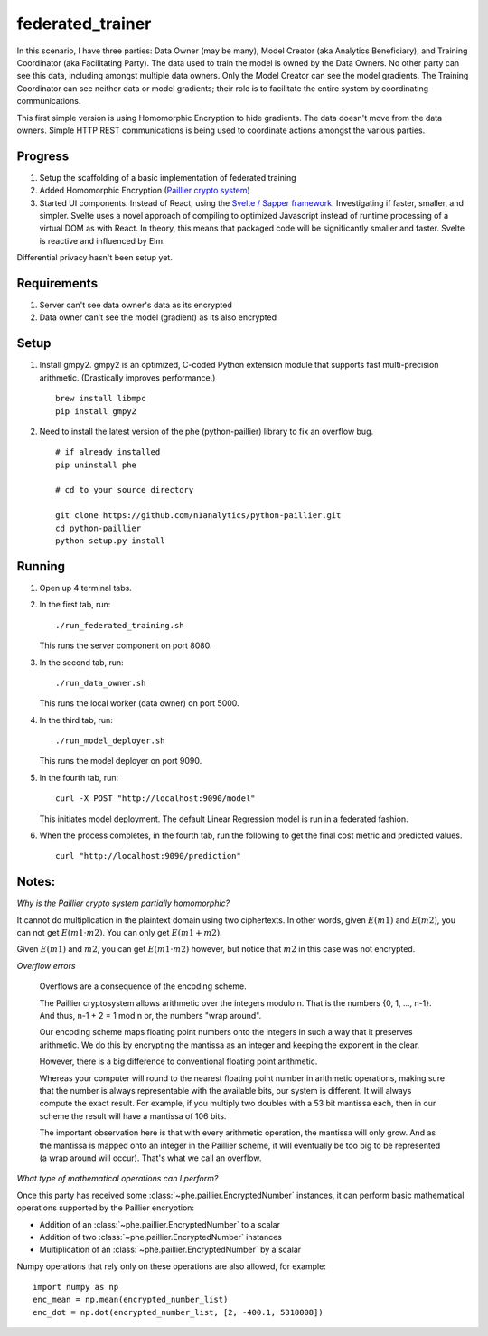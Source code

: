 federated_trainer
=================

In this scenario, I have three parties: Data Owner (may be many), Model Creator (aka Analytics Beneficiary),
and Training Coordinator (aka Facilitating Party). The data used to train the model is owned by the Data
Owners. No other party can see this data, including amongst multiple data owners. Only the Model Creator
can see the model gradients. The Training Coordinator can see neither data or model gradients; their role
is to facilitate the entire system by coordinating communications.

This first simple version is using Homomorphic Encryption to hide gradients. The data doesn't move from the
data owners. Simple HTTP REST communications is being used to coordinate actions amongst the various parties.


Progress
--------

1. Setup the scaffolding of a basic implementation of federated training

2. Added Homomorphic Encryption (`Paillier crypto system <https://en.wikipedia.org/wiki/Paillier_cryptosystem>`_)

3. Started UI components. Instead of React, using the `Svelte / Sapper framework <https://sapper.svelte.dev/>`_.
   Investigating if faster, smaller, and simpler. Svelte uses a novel approach of compiling to optimized
   Javascript instead of runtime processing of a virtual DOM as with React. In theory, this means that
   packaged code will be significantly smaller and faster. Svelte is reactive and influenced by Elm.

Differential privacy hasn't been setup yet.

.. image:: ./static/federated_training_seq_diagram.png


Requirements
------------

1. Server can't see data owner's data as its encrypted
2. Data owner can't see the model (gradient) as its also encrypted


Setup
-----

1. Install gmpy2. gmpy2 is an optimized, C-coded Python extension module that supports
   fast multi-precision arithmetic. (Drastically improves performance.)
   ::

       brew install libmpc
       pip install gmpy2

2. Need to install the latest version of the phe (python-paillier) library to fix an
   overflow bug.
   ::

       # if already installed
       pip uninstall phe

       # cd to your source directory

       git clone https://github.com/n1analytics/python-paillier.git
       cd python-paillier
       python setup.py install


Running
-------

1. Open up 4 terminal tabs.

2. In the first tab, run:
   ::

       ./run_federated_training.sh

   This runs the server component on port 8080.

3. In the second tab, run:
   ::

       ./run_data_owner.sh

   This runs the local worker (data owner) on port 5000.

4. In the third tab, run:
   ::

       ./run_model_deployer.sh

   This runs the model deployer on port 9090.

5. In the fourth tab, run:
   ::

       curl -X POST "http://localhost:9090/model"

   This initiates model deployment. The default Linear Regression model is run in a federated fashion.

6. When the process completes, in the fourth tab, run the following to get the final cost metric
   and predicted values.
   ::

       curl "http://localhost:9090/prediction"


Notes:
------

*Why is the Paillier crypto system partially homomorphic?*

It cannot do multiplication in the plaintext domain using two ciphertexts. In other words,
given :math:`E(m1)` and :math:`E(m2)`, you can not get :math:`E(m1\cdot m2)`. You can only
get :math:`E(m1+m2)`.

Given :math:`E(m1)` and :math:`m2`, you can get :math:`E(m1\cdot m2)` however, but notice
that :math:`m2` in this case was not encrypted.

*Overflow errors*

    Overflows are a consequence of the encoding scheme.

    The Paillier cryptosystem allows arithmetic over the integers modulo n. That is the numbers {0, 1, ..., n-1}.
    And thus, n-1 + 2 = 1 mod n
    or, the numbers "wrap around".

    Our encoding scheme maps floating point numbers onto the integers in such a way that it preserves arithmetic.
    We do this by encrypting the mantissa as an integer and keeping the exponent in the clear.

    However, there is a big difference to conventional floating point arithmetic.

    Whereas your computer will round to the nearest floating point number in arithmetic operations, making sure
    that the number is always representable with the available bits, our system is different. It will always
    compute the exact result. For example, if you multiply two doubles with a 53 bit mantissa each, then in our
    scheme the result will have a mantissa of 106 bits.

    The important observation here is that with every arithmetic operation, the mantissa will only grow. And as
    the mantissa is mapped onto an integer in the Paillier scheme, it will eventually be too big to be represented
    (a wrap around will occur). That's what we call an overflow.

*What type of mathematical operations can I perform?*

Once this party has received some :class:`~phe.paillier.EncryptedNumber` instances, it can perform basic
mathematical operations supported by the Paillier encryption:

* Addition of an :class:`~phe.paillier.EncryptedNumber` to a scalar
* Addition of two :class:`~phe.paillier.EncryptedNumber` instances
* Multiplication of an :class:`~phe.paillier.EncryptedNumber` by a scalar

Numpy operations that rely only on these operations are also allowed, for example:
::

    import numpy as np
    enc_mean = np.mean(encrypted_number_list)
    enc_dot = np.dot(encrypted_number_list, [2, -400.1, 5318008])

